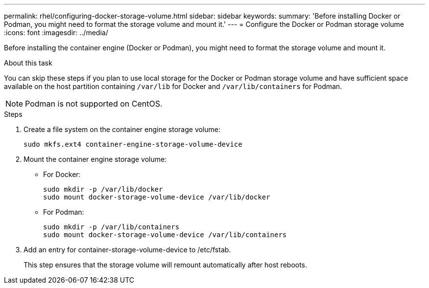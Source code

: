 ---
permalink: rhel/configuring-docker-storage-volume.html
sidebar: sidebar
keywords:
summary: 'Before installing Docker or Podman, you might need to format the storage volume and mount it.'
---
= Configure the Docker or Podman storage volume
:icons: font
:imagesdir: ../media/

[.lead]
Before installing the container engine (Docker or Podman), you might need to format the storage volume and mount it.

.About this task

You can skip these steps if you plan to use local storage for the Docker or Podman storage volume and have sufficient space available on the host partition containing `/var/lib` for Docker and `/var/lib/containers` for Podman.

NOTE: Podman is not supported on CentOS.

.Steps

. Create a file system on the container engine storage volume:
+
----
sudo mkfs.ext4 container-engine-storage-volume-device
----

. Mount the container engine storage volume:

* For Docker: 
+
----
sudo mkdir -p /var/lib/docker
sudo mount docker-storage-volume-device /var/lib/docker
----
* For Podman: 
+
----
sudo mkdir -p /var/lib/containers
sudo mount docker-storage-volume-device /var/lib/containers
----

. Add an entry for container-storage-volume-device to /etc/fstab.
+
This step ensures that the storage volume will remount automatically after host reboots.
